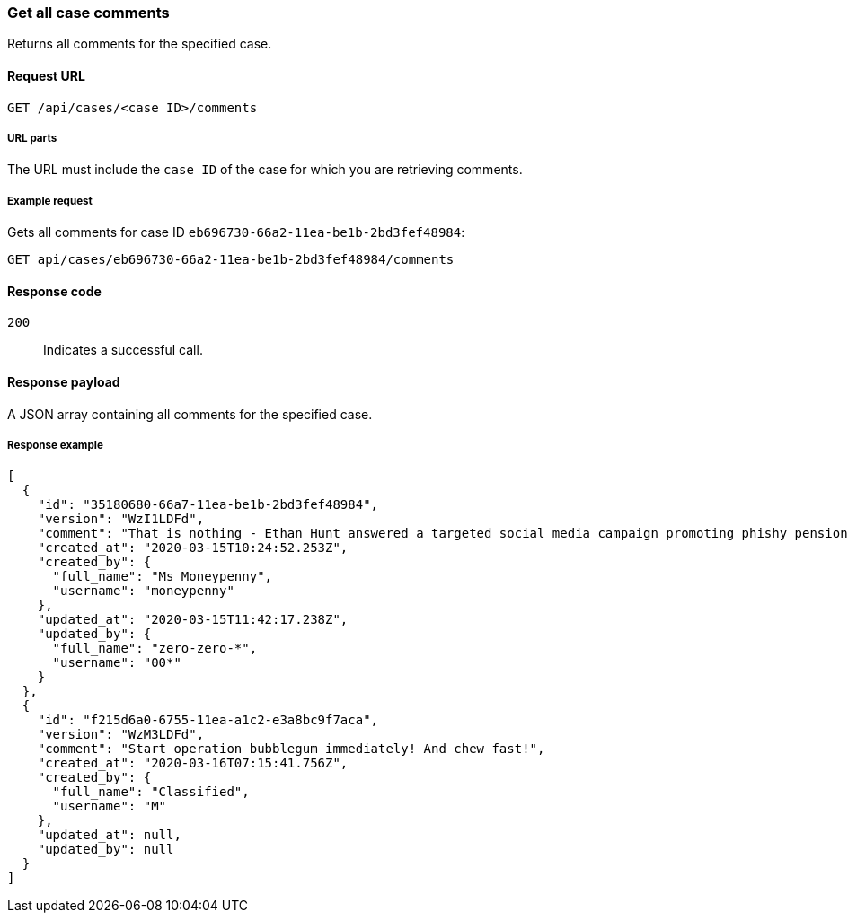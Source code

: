 [[cases-api-get-all-case-comments]]
=== Get all case comments

Returns all comments for the specified case.

==== Request URL

`GET /api/cases/<case ID>/comments`

===== URL parts

The URL must include the `case ID` of the case for which you are retrieving 
comments.

===== Example request

Gets all comments for case ID `eb696730-66a2-11ea-be1b-2bd3fef48984`:

[source,sh]
--------------------------------------------------
GET api/cases/eb696730-66a2-11ea-be1b-2bd3fef48984/comments
--------------------------------------------------
// KIBANA

==== Response code

`200`:: 
   Indicates a successful call.

==== Response payload

A JSON array containing all comments for the specified case.

===== Response example

[source,json]
--------------------------------------------------
[
  {
    "id": "35180680-66a7-11ea-be1b-2bd3fef48984",
    "version": "WzI1LDFd",
    "comment": "That is nothing - Ethan Hunt answered a targeted social media campaign promoting phishy pension schemes to IMF operatives. Even worse, he likes baked beans.",
    "created_at": "2020-03-15T10:24:52.253Z",
    "created_by": {
      "full_name": "Ms Moneypenny",
      "username": "moneypenny"
    },
    "updated_at": "2020-03-15T11:42:17.238Z",
    "updated_by": {
      "full_name": "zero-zero-*",
      "username": "00*"
    }
  },
  {
    "id": "f215d6a0-6755-11ea-a1c2-e3a8bc9f7aca",
    "version": "WzM3LDFd",
    "comment": "Start operation bubblegum immediately! And chew fast!",
    "created_at": "2020-03-16T07:15:41.756Z",
    "created_by": {
      "full_name": "Classified",
      "username": "M"
    },
    "updated_at": null,
    "updated_by": null
  }
]
--------------------------------------------------